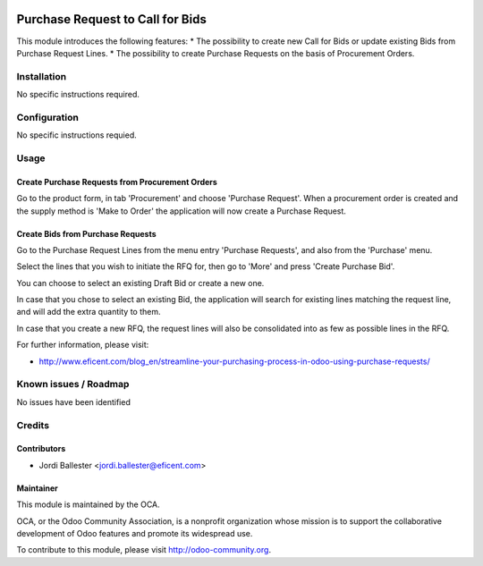 .. image:: https://img.shields.io/badge/licence-AGPL--3-blue.svg
    :alt: License AGPL-3

=================================
Purchase Request to Call for Bids
=================================
This module introduces the following features:
* The possibility to create new Call for Bids or update existing Bids from
Purchase Request Lines.
* The possibility to create Purchase Requests on the basis of Procurement
Orders.

Installation
============

No specific instructions required.


Configuration
=============

No specific instructions requied.

Usage
=====
Create Purchase Requests from Procurement Orders
------------------------------------------------
Go to the product form, in tab 'Procurement' and choose 'Purchase Request'.
When a procurement order is created and the supply method is 'Make to Order'
the application will now create a Purchase Request.


Create Bids from Purchase Requests
----------------------------------
Go to the Purchase Request Lines from the menu entry 'Purchase Requests',
and also from the 'Purchase' menu.

Select the lines that you wish to initiate the RFQ for, then go to 'More'
and press 'Create Purchase Bid'.

You can choose to select an existing Draft Bid or create a new one.

In case that you chose to select an existing Bid, the application will search
for existing lines matching the request line, and will add the extra
quantity to them.

In case that you create a new RFQ, the request lines will also be
consolidated into as few as possible lines in the RFQ.

.. image:: https://odoo-community.org/website/image/ir.attachment/5784_f2813bd/datas
   :alt: Try me on Runbot
   :target: https://runbot.odoo-community.org/runbot/142/8.0

For further information, please visit:

* http://www.eficent.com/blog_en/streamline-your-purchasing-process-in-odoo-using-purchase-requests/


Known issues / Roadmap
======================

No issues have been identified


Credits
=======

Contributors
------------

* Jordi Ballester <jordi.ballester@eficent.com>


Maintainer
----------

.. image:: http://odoo-community.org/logo.png
   :alt: Odoo Community Association
   :target: http://odoo-community.org

This module is maintained by the OCA.

OCA, or the Odoo Community Association, is a nonprofit organization whose
mission is to support the collaborative development of Odoo features and
promote its widespread use.

To contribute to this module, please visit http://odoo-community.org.